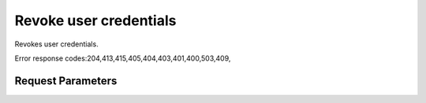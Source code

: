 
Revoke user credentials
=======================

.. rest_method::  DELETE /v2.0/users/{userId}/OS-KSS3/credentials/s3credentials

Revokes user credentials.

Error response codes:204,413,415,405,404,403,401,400,503,409,


Request Parameters
------------------

.. rest_parameters:: parameters.yaml

















